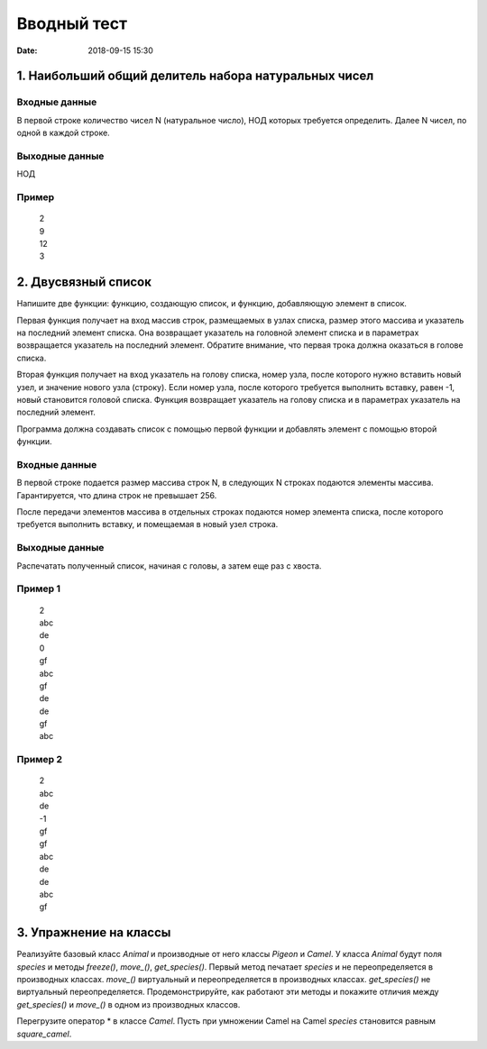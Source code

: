 Вводный тест
#################################
:date: 2018-09-15 15:30

1. Наибольший общий делитель набора натуральных чисел
-----------------------------------------------------

Входные данные
~~~~~~~~~~~~~~

В первой строке количество чисел N (натуральное число), НОД которых требуется определить. 
Далее N чисел, по одной в каждой строке.

Выходные данные
~~~~~~~~~~~~~~~

НОД

Пример
~~~~~~

  | 2
  | 9
  | 12
  | 3

2. Двусвязный список
---------

Напишите две функции: функцию, создающую список, и функцию, добавляющую элемент в список.

Первая функция получает на вход массив строк, размещаемых в узлах списка, размер этого массива и указатель на последний элемент списка. Она возвращает указатель на головной элемент списка и в параметрах возвращается указатель на последний элемент. Обратите внимание, что первая трока должна оказаться в голове списка.

Вторая функция получает на вход указатель на голову списка, номер узла, после которого нужно вставить новый узел, и значение нового узла (строку). Если номер узла, после которого требуется выполнить вставку, равен -1, новый становится головой списка.
Функция возвращает указатель на голову списка и в параметрах указатель на последний элемент. 

Программа должна создавать список с помощью первой функции и добавлять элемент с помощью второй функции.

Входные данные
~~~~~~~~~~~~~~

В первой строке подается размер массива строк N, в следующих N строках подаются элементы массива. Гарантируется, что длина строк не превышает 256.

После передачи элементов массива в отдельных строках подаются номер элемента списка, после которого требуется выполнить вставку, и помещаемая в новый узел строка.

Выходные данные
~~~~~~~~~~~~~~~

Распечатать полученный список, начиная с головы, а затем еще раз с хвоста.

Пример 1
~~~~~~~~

  | 2
  | abc
  | de
  | 0
  | gf
  | abc
  | gf
  | de
  | de
  | gf
  | abc
  
Пример 2
~~~~~~~~

  | 2
  | abc
  | de
  | -1
  | gf
  | gf
  | abc
  | de
  | de
  | abc
  | gf
  
3. Упражнение на классы
-----------------------

Реализуйте базовый класс *Animal* и производные от него классы *Pigeon* и *Camel*. У класса *Animal* будут поля *species* и методы *freeze()*, *move_()*, *get_species()*. Первый метод печатает *species* и не переопределяется в производных классах. *move_()* виртуальный и переопределяется в производных классах. *get_species()* не виртуальный переопределяется. Продемонстрируйте, как работают эти методы и покажите отличия между *get_species()* и *move_()* в одном из производных классов.

Перегрузите оператор * в классе *Camel*. Пусть при умножении Camel на Camel *species* становится равным *square_camel*.

